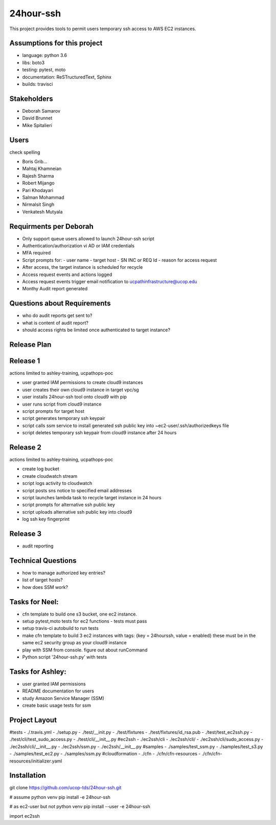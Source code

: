 24hour-ssh
==========

This project provides tools to permit users temporary ssh access to AWS EC2 instances.


Assumptions for this project
----------------------------

- language: python 3.6
- libs: boto3
- testing: pytest, moto
- documentation: ReSTructuredText, Sphinx
- builds: travisci


Stakeholders
------------

- Deborah Samarov
- David Brunnet
- Mike Spitalieri

Users
-----

check spelling

- Boris Grib...
- Mahtaj Khamneian
- Rajesh Sharma
- Robert Mijango
- Pari Khodayari
- Salman Mohammad
- Nirmalsit Singh
- Venkatesh Mutyala


Requirments per Deborah
-----------------------

- Only support queue users allowed to launch 24hour-ssh script
- Authentication/authorization vi AD or IAM credentials
- MFA required
- Script prompts for:
  - user name
  - target host
  - SN INC or REQ Id
  - reason for access request
- After access, the target instance is scheduled for recycle
- Access request events and actions logged 
- Access request events trigger email notification to ucpathinfrastructure@ucop.edu 
- Monthy Audit report generated

Questions about Requirements
----------------------------

- who do audit reports get sent to?
- what is content of audit report?
- should access rights be limited once authenticated to target instance?





Release Plan
------------


Release 1
---------

actions limited to ashley-training, ucpathops-poc

- user granted IAM permissions to create cloud9 instances
- user creates their own cloud9 instance in target vpc/sg
- user installs 24hour-ssh tool onto cloud9 with pip
- user runs script from cloud9 instance
- script prompts for target host
- script generates temporary ssh keypair
- script calls ssm service to install generated ssh public key into ~ec2-user/.ssh/authorizedkeys file
- script deletes temporary ssh keypair from cloud9 instance after 24 hours

Release 2
---------

actions limited to ashley-training, ucpathops-poc

- create log bucket
- create cloudwatch stream
- script logs activity to cloudwatch
- script posts sns notice to specified email addresses
- script launches lambda task to recycle target instance in 24 hours
- script prompts for alternative ssh public key
- script uploads alternative ssh public key into cloud9 
- log ssh key fingerprint

Release 3
---------

- audit reporting

Technical Questions
-------------------

- how to manage authorized key entries?
- list of target hosts? 
- how does SSM work? 

Tasks for Neel:
---------------

- cfn template to build one s3 bucket, one ec2 instance.
- setup pytest,moto tests for ec2 functions - tests must pass
- setup travis-ci autobuild to run tests
- make cfn template to build 3 ec2 instances with tags: {key = 24hourssh, value = enabled}
  these must be in the same ec2 security group as your cloud9 instance
- play with SSM from console. figure out about runCommand
- Python script '24hour-ssh.py' with tests



Tasks for Ashley:
-----------------

- user granted IAM permissions 
- README documentation for users
- study Amazon Service Manager (SSM)
- create basic usage tests for ssm



Project Layout
--------------
#tests
- ./.travis.yml
- ./setup.py
- ./test/__init.py
- ./test/fixtures
- ./test/fixtures/id_rsa.pub
- ./test/test_ec2ssh.py
- ./test/cli/test_sudo_access.py
- ./test/cli/__init__.py
#ec2ssh
- ./ec2ssh/cli
- ./ec2ssh/cli/
- ./ec2ssh/cli/sudo_access.py
- ./ec2ssh/cli/__init__.py
- ./ec2ssh/ssm.py
- ./ec2ssh/__init__.py
#samples
- ./samples/test_ssm.py
- ./samples/test_s3.py
- ./samples/test_ec2.py
- ./samples/ssm.py
#cloudformation
- ./cfn
- ./cfn/cfn-resources
- ./cfn/cfn-resources/initializer.yaml


Installation
------------

git clone https://github.com/ucop-tds/24hour-ssh.git

# assume python venv
pip install -e 24hour-ssh

# as ec2-user but not python venv
pip install --user -e 24hour-ssh


import ec2ssh

